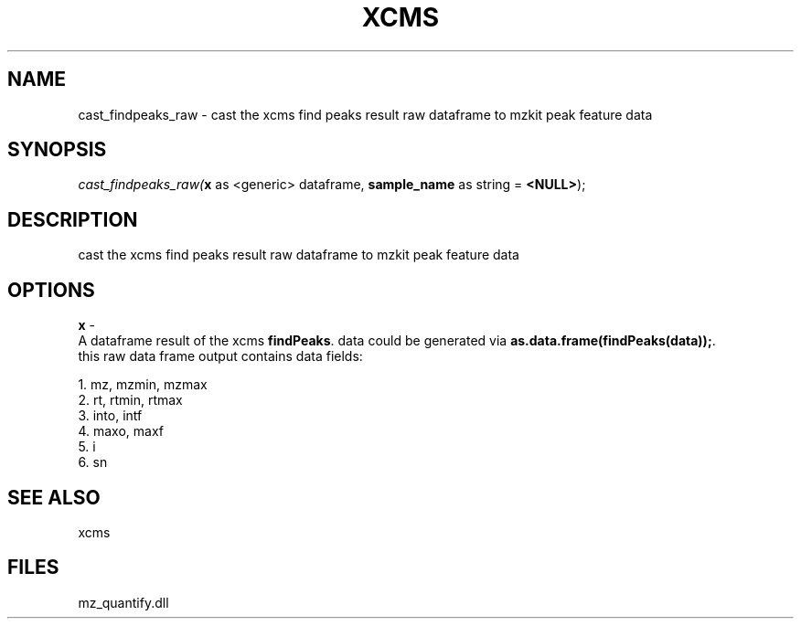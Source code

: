 .\" man page create by R# package system.
.TH XCMS 1 2000-Jan "cast_findpeaks_raw" "cast_findpeaks_raw"
.SH NAME
cast_findpeaks_raw \- cast the xcms find peaks result raw dataframe to mzkit peak feature data
.SH SYNOPSIS
\fIcast_findpeaks_raw(\fBx\fR as <generic> dataframe, 
\fBsample_name\fR as string = \fB<NULL>\fR);\fR
.SH DESCRIPTION
.PP
cast the xcms find peaks result raw dataframe to mzkit peak feature data
.PP
.SH OPTIONS
.PP
\fBx\fB \fR\- 
 A dataframe result of the xcms \fBfindPeaks\fR. data could be generated via \fBas.data.frame(findPeaks(data));\fR.
 this raw data frame output contains data fields:
 
 1. mz, mzmin, mzmax
 2. rt, rtmin, rtmax
 3. into, intf
 4. maxo, maxf
 5. i
 6. sn
. 
.PP
.SH SEE ALSO
xcms
.SH FILES
.PP
mz_quantify.dll
.PP
